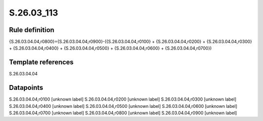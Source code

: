 ===========
S.26.03_113
===========

Rule definition
---------------

{S.26.03.04.04,r0800}={S.26.03.04.04,r0900}-({S.26.03.04.04,r0100} + {S.26.03.04.04,r0200} + {S.26.03.04.04,r0300} + {S.26.03.04.04,r0400} + {S.26.03.04.04,r0500} + {S.26.03.04.04,r0600} + {S.26.03.04.04,r0700})


Template references
-------------------

S.26.03.04.04

Datapoints
----------

S.26.03.04.04,r0100 [unknown label]
S.26.03.04.04,r0200 [unknown label]
S.26.03.04.04,r0300 [unknown label]
S.26.03.04.04,r0400 [unknown label]
S.26.03.04.04,r0500 [unknown label]
S.26.03.04.04,r0600 [unknown label]
S.26.03.04.04,r0700 [unknown label]
S.26.03.04.04,r0800 [unknown label]
S.26.03.04.04,r0900 [unknown label]


